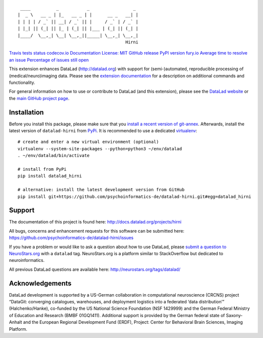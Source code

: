 ::

    ____          _           _                 _
   |  _ \   __ _ | |_   __ _ | |      __ _   __| |
   | | | | / _` || __| / _` || |     / _` | / _` |
   | |_| || (_| || |_ | (_| || |___ | (_| || (_| |
   |____/  \__,_| \__| \__,_||_____| \__,_| \__,_|
                                             Hirni

`Travis tests
status <https://travis-ci.org/psychoinformatics-de/datalad-hirni>`__
`codecov.io <https://codecov.io/github/psychoinformatics-de/datalad-hirni?branch=master>`__
`Documentation <http://datalad-hirni.rtfd.org>`__ `License:
MIT <https://opensource.org/licenses/MIT>`__ `GitHub
release <https://GitHub.com/psychoinformatics-de/datalad-hirni/releases/>`__
`PyPI version fury.io <https://pypi.python.org/pypi/datalad-hirni/>`__
`Average time to resolve an
issue <http://isitmaintained.com/project/psychoinformatics-de/datalad-hirni>`__
`Percentage of issues still
open <http://isitmaintained.com/project/psychoinformatics-de/datalad-hirni>`__

This extension enhances DataLad (http://datalad.org) with support for
(semi-)automated, reproducible processing of (medical/neuro)imaging
data. Please see the `extension
documentation <http://datalad-hirni.rtfd.org>`__ for a description on
additional commands and functionality.

For general information on how to use or contribute to DataLad (and this
extension), please see the `DataLad website <http://datalad.org>`__ or
the `main GitHub project page <http://datalad.org>`__.

Installation
------------

Before you install this package, please make sure that you `install a
recent version of
git-annex <https://git-annex.branchable.com/install>`__. Afterwards,
install the latest version of ``datalad-hirni`` from
`PyPi <https://pypi.org/project/datalad-hirni>`__. It is recommended to
use a dedicated `virtualenv <https://virtualenv.pypa.io>`__:

::

   # create and enter a new virtual environment (optional)
   virtualenv --system-site-packages --python=python3 ~/env/datalad
   . ~/env/datalad/bin/activate

   # install from PyPi
   pip install datalad_hirni

   # alternative: install the latest development version from GitHub
   pip install git+https://github.com/psychoinformatics-de/datalad-hirni.git#egg=datalad_hirni

Support
-------

The documentation of this project is found here:
http://docs.datalad.org/projects/hirni

All bugs, concerns and enhancement requests for this software can be
submitted here:
https://github.com/psychoinformatics-de/datalad-hirni/issues

If you have a problem or would like to ask a question about how to use
DataLad, please `submit a question to
NeuroStars.org <https://neurostars.org/tags/datalad>`__ with a
``datalad`` tag. NeuroStars.org is a platform similar to StackOverflow
but dedicated to neuroinformatics.

All previous DataLad questions are available here:
http://neurostars.org/tags/datalad/

Acknowledgements
----------------

DataLad development is supported by a US-German collaboration in
computational neuroscience (CRCNS) project “DataGit: converging
catalogues, warehouses, and deployment logistics into a federated ‘data
distribution’” (Halchenko/Hanke), co-funded by the US National Science
Foundation (NSF 1429999) and the German Federal Ministry of Education
and Research (BMBF 01GQ1411). Additional support is provided by the
German federal state of Saxony-Anhalt and the European Regional
Development Fund (ERDF), Project: Center for Behavioral Brain Sciences,
Imaging Platform.


